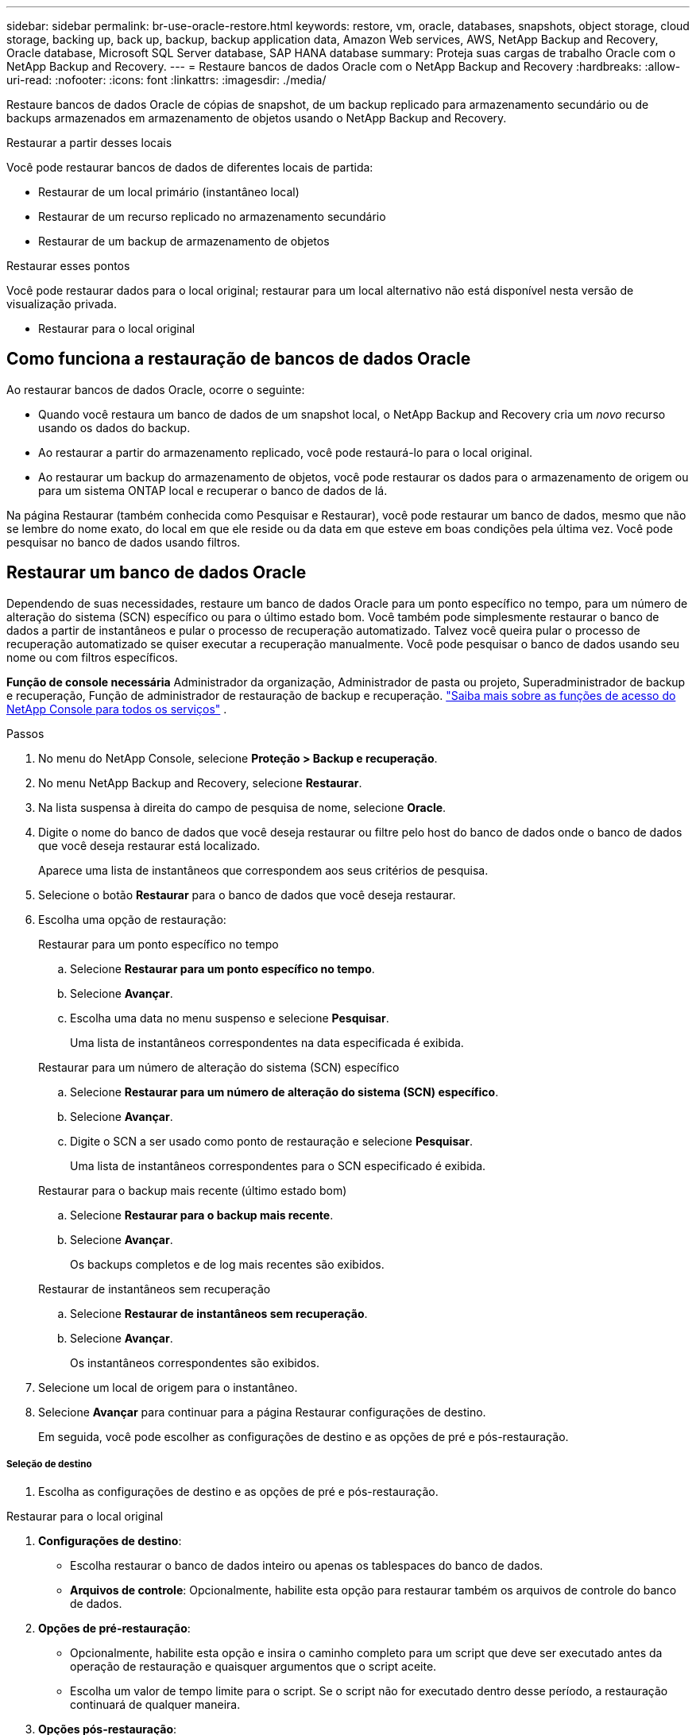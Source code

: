 ---
sidebar: sidebar 
permalink: br-use-oracle-restore.html 
keywords: restore, vm, oracle, databases, snapshots, object storage, cloud storage, backing up, back up, backup, backup application data, Amazon Web services, AWS, NetApp Backup and Recovery, Oracle database, Microsoft SQL Server database, SAP HANA database 
summary: Proteja suas cargas de trabalho Oracle com o NetApp Backup and Recovery. 
---
= Restaure bancos de dados Oracle com o NetApp Backup and Recovery
:hardbreaks:
:allow-uri-read: 
:nofooter: 
:icons: font
:linkattrs: 
:imagesdir: ./media/


[role="lead"]
Restaure bancos de dados Oracle de cópias de snapshot, de um backup replicado para armazenamento secundário ou de backups armazenados em armazenamento de objetos usando o NetApp Backup and Recovery.

.Restaurar a partir desses locais
Você pode restaurar bancos de dados de diferentes locais de partida:

* Restaurar de um local primário (instantâneo local)
* Restaurar de um recurso replicado no armazenamento secundário
* Restaurar de um backup de armazenamento de objetos


.Restaurar esses pontos
Você pode restaurar dados para o local original; restaurar para um local alternativo não está disponível nesta versão de visualização privada.

* Restaurar para o local original




== Como funciona a restauração de bancos de dados Oracle

Ao restaurar bancos de dados Oracle, ocorre o seguinte:

* Quando você restaura um banco de dados de um snapshot local, o NetApp Backup and Recovery cria um _novo_ recurso usando os dados do backup.
* Ao restaurar a partir do armazenamento replicado, você pode restaurá-lo para o local original.
* Ao restaurar um backup do armazenamento de objetos, você pode restaurar os dados para o armazenamento de origem ou para um sistema ONTAP local e recuperar o banco de dados de lá.


Na página Restaurar (também conhecida como Pesquisar e Restaurar), você pode restaurar um banco de dados, mesmo que não se lembre do nome exato, do local em que ele reside ou da data em que esteve em boas condições pela última vez.  Você pode pesquisar no banco de dados usando filtros.



== Restaurar um banco de dados Oracle

Dependendo de suas necessidades, restaure um banco de dados Oracle para um ponto específico no tempo, para um número de alteração do sistema (SCN) específico ou para o último estado bom.  Você também pode simplesmente restaurar o banco de dados a partir de instantâneos e pular o processo de recuperação automatizado.  Talvez você queira pular o processo de recuperação automatizado se quiser executar a recuperação manualmente.  Você pode pesquisar o banco de dados usando seu nome ou com filtros específicos.

*Função de console necessária* Administrador da organização, Administrador de pasta ou projeto, Superadministrador de backup e recuperação, Função de administrador de restauração de backup e recuperação. https://docs.netapp.com/us-en/console-setup-admin/reference-iam-predefined-roles.html["Saiba mais sobre as funções de acesso do NetApp Console para todos os serviços"^] .

.Passos
. No menu do NetApp Console, selecione *Proteção > Backup e recuperação*.
. No menu NetApp Backup and Recovery, selecione *Restaurar*.
. Na lista suspensa à direita do campo de pesquisa de nome, selecione *Oracle*.
. Digite o nome do banco de dados que você deseja restaurar ou filtre pelo host do banco de dados onde o banco de dados que você deseja restaurar está localizado.
+
Aparece uma lista de instantâneos que correspondem aos seus critérios de pesquisa.

. Selecione o botão *Restaurar* para o banco de dados que você deseja restaurar.
. Escolha uma opção de restauração:
+
[role="tabbed-block"]
====
.Restaurar para um ponto específico no tempo
--
.. Selecione *Restaurar para um ponto específico no tempo*.
.. Selecione *Avançar*.
.. Escolha uma data no menu suspenso e selecione *Pesquisar*.
+
Uma lista de instantâneos correspondentes na data especificada é exibida.



--
.Restaurar para um número de alteração do sistema (SCN) específico
--
.. Selecione *Restaurar para um número de alteração do sistema (SCN) específico*.
.. Selecione *Avançar*.
.. Digite o SCN a ser usado como ponto de restauração e selecione *Pesquisar*.
+
Uma lista de instantâneos correspondentes para o SCN especificado é exibida.



--
.Restaurar para o backup mais recente (último estado bom)
--
.. Selecione *Restaurar para o backup mais recente*.
.. Selecione *Avançar*.
+
Os backups completos e de log mais recentes são exibidos.



--
.Restaurar de instantâneos sem recuperação
--
.. Selecione *Restaurar de instantâneos sem recuperação*.
.. Selecione *Avançar*.
+
Os instantâneos correspondentes são exibidos.



--
====
. Selecione um local de origem para o instantâneo.
. Selecione *Avançar* para continuar para a página Restaurar configurações de destino.
+
Em seguida, você pode escolher as configurações de destino e as opções de pré e pós-restauração.



[discrete]
===== Seleção de destino

. Escolha as configurações de destino e as opções de pré e pós-restauração.


[role="tabbed-block"]
====
.Restaurar para o local original
--
. *Configurações de destino*:
+
** Escolha restaurar o banco de dados inteiro ou apenas os tablespaces do banco de dados.
** *Arquivos de controle*: Opcionalmente, habilite esta opção para restaurar também os arquivos de controle do banco de dados.


. *Opções de pré-restauração*:
+
** Opcionalmente, habilite esta opção e insira o caminho completo para um script que deve ser executado antes da operação de restauração e quaisquer argumentos que o script aceite.
** Escolha um valor de tempo limite para o script.  Se o script não for executado dentro desse período, a restauração continuará de qualquer maneira.


. *Opções pós-restauração*:
+
** *Postscript*: Opcionalmente, habilite esta opção e insira o caminho completo para um script que deve ser executado após a operação de restauração e quaisquer argumentos que o script aceite.
** *Abra o banco de dados ou o banco de dados contêiner no modo LEITURA-GRAVAÇÃO após a recuperação*: Após a conclusão da operação de restauração, o Backup e Recuperação habilitará o modo LEITURA-GRAVAÇÃO para o banco de dados.


. Seção *Notificação*:
+
** *Ativar notificações por e-mail*: selecione esta opção para receber notificações por e-mail sobre a operação de restauração e indique que tipo de notificação você deseja receber.


. Selecione *Restaurar*.


--
.Restaurar para local alternativo
--
Não disponível para visualização de cargas de trabalho Oracle.

--
====
